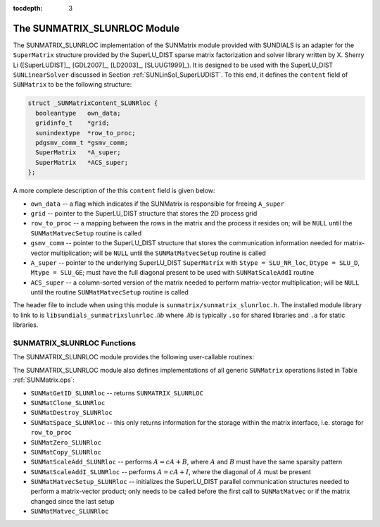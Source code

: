 ..
   Programmer(s): Cody J. Balos @ LLNL
   ----------------------------------------------------------------
   SUNDIALS Copyright Start
   Copyright (c) 2002-2021, Lawrence Livermore National Security
   and Southern Methodist University.
   All rights reserved.

   See the top-level LICENSE and NOTICE files for details.

   SPDX-License-Identifier: BSD-3-Clause
   SUNDIALS Copyright End
   ----------------------------------------------------------------

:tocdepth: 3


.. _SUNMatrix_SLUNRloc:

The SUNMATRIX_SLUNRLOC Module
======================================

The SUNMATRIX_SLUNRLOC implementation of the SUNMatrix module provided
with SUNDIALS is an adapter for the ``SuperMatrix`` structure provided by
the SuperLU_DIST sparse matrix factorization and solver library written
by X. Sherry Li ([SuperLUDIST]_, [GDL2007]_, [LD2003]_, [SLUUG1999]_).
It is designed to be used with the SuperLU_DIST ``SUNLinearSolver``
discussed in Section :ref:`SUNLinSol_SuperLUDIST`. To this end, it defines
the ``content`` field of ``SUNMatrix`` to be the following structure:

.. code-block:: c

   struct _SUNMatrixContent_SLUNRloc {
     booleantype   own_data;
     gridinfo_t    *grid;
     sunindextype  *row_to_proc;
     pdgsmv_comm_t *gsmv_comm;
     SuperMatrix   *A_super;
     SuperMatrix   *ACS_super;
   };

A more complete description of the this ``content`` field is given below:

* ``own_data`` -- a flag which indicates if the SUNMatrix is responsible for freeing
  ``A_super``

* ``grid`` -- pointer to the SuperLU_DIST structure that stores the 2D process grid

* ``row_to_proc`` -- a mapping between the rows in the matrix and the process it
  resides on; will be ``NULL`` until the ``SUNMatMatvecSetup`` routine is called

* ``gsmv_comm`` -- pointer to the SuperLU_DIST structure that stores the
  communication information needed for matrix-vector multiplication; will be
  ``NULL`` until the ``SUNMatMatvecSetup`` routine is called

* ``A_super`` -- pointer to the underlying SuperLU_DIST ``SuperMatrix`` with
  ``Stype = SLU_NR_loc``, ``Dtype = SLU_D``, ``Mtype = SLU_GE``; must have the
  full diagonal present to be used with ``SUNMatScaleAddI`` routine

* ``ACS_super`` -- a column-sorted version of the matrix needed to perform matrix-vector
  multiplication; will be ``NULL`` until the routine ``SUNMatMatvecSetup``
  routine is called


The header file to include when using this module is ``sunmatrix/sunmatrix_slunrloc.h``.
The installed module library to link to is ``libsundials_sunmatrixslunrloc`` *.lib*
where *.lib* is typically ``.so`` for shared libraries and ``.a`` for static libraries.


.. _SUNMatrix_SLUNRloc.Functions:

SUNMATRIX_SLUNRLOC Functions
----------------------------------

The SUNMATRIX_SLUNRLOC module provides the following user-callable routines:


.. c:function:: SUNMatrix SUNMatrix_SLUNRloc(SuperMatrix \*Asuper, gridinfo_t \*grid)

   This constructor function creates and allocates memory for a SUNMatrix_SLUNRloc
   object. Its arguments are a fully-allocated SuperLU_DIST ``SuperMatrix`` with
   ``Stype = SLU_NR_loc, Dtype = SLU_D, Mtype = SLU_GE`` and an initialized SuperLU_DIST
   2D process grid structure. It returns a SUNMatrix object if ``Asuper`` is compatible
   else it returns ``NULL``.


.. c:function:: void SUNMatrix_SLUNRloc_Print(SUNMatrix A, FILE \*fp)

   This function prints the underlying ``SuperMatrix`` content. It is useful for
   debugging. Its arguments are the ``SUNMatrix`` object and a ``FILE`` pointer
   to print to. It returns void.


.. c:function:: SuperMatrix* SUNMatrix_SLUNRloc_SuperMatrix(SUNMatrix A)

   This function returns the underlying ``SuperMatrix`` of ``A``. Its
   only argument is the ``SUNMatrix`` object to access.


.. c:function:: gridinfo_t* SUNMatrix_SLUNRloc_ProcessGrid(SUNMatrix A)

   This function returns the SuperLU_DIST 2D process grid associated with
   ``A``. Its only argument is the ``SUNMatrix`` object to access.


.. c:function:: booleantype SUNMatrix_SLUNRloc_OwnData(SUNMatrix A)

   This function returns true if the ``SUNMatrix`` object is responsible
   for freeing the underlying ``SuperMatrix``, otherwise it returns false.
   Its only argument is the ``SUNMatrix`` object to access.


The SUNMATRIX_SLUNRLOC module also defines implementations of all generic
``SUNMatrix`` operations listed in Table :ref:`SUNMatrix.ops`:

* ``SUNMatGetID_SLUNRloc`` -- returns ``SUNMATRIX_SLUNRLOC``

* ``SUNMatClone_SLUNRloc``

* ``SUNMatDestroy_SLUNRloc``

* ``SUNMatSpace_SLUNRloc`` -- this only returns information for the storage within
  the matrix interface, i.e. storage for ``row_to_proc``

* ``SUNMatZero_SLUNRloc``

* ``SUNMatCopy_SLUNRloc``

* ``SUNMatScaleAdd_SLUNRloc`` -- performs :math:`A = cA + B`, where :math:`A` and :math:`B`
  must have the same sparsity pattern

* ``SUNMatScaleAddI_SLUNRloc`` -- performs :math:`A = cA + I`, where the diagonal of :math:`A`
  must be present

* ``SUNMatMatvecSetup_SLUNRloc`` -- initializes the SuperLU_DIST parallel communication
  structures needed to perform a matrix-vector product; only needs to be called before
  the first call to ``SUNMatMatvec`` or if the matrix changed since the last setup

* ``SUNMatMatvec_SLUNRloc``

